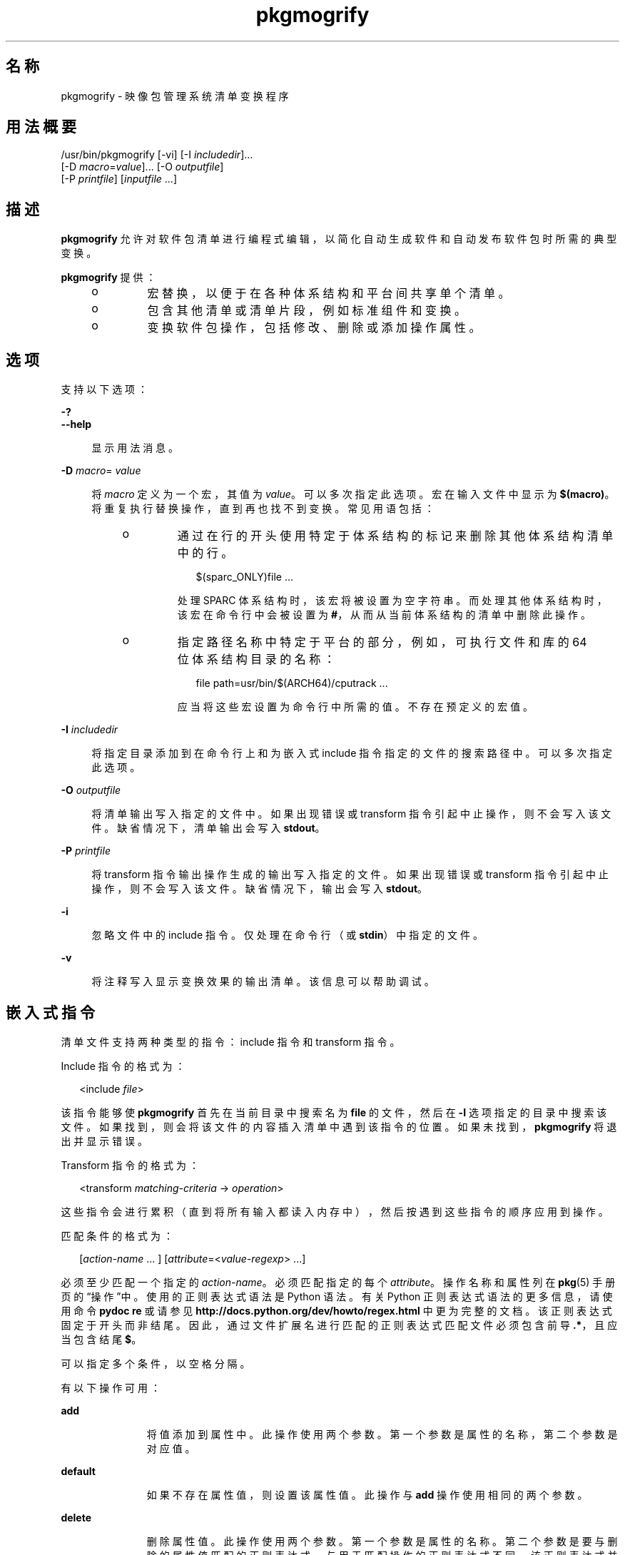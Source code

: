 '\" te
.\" Copyright (c) 2007, 2013, Oracle and/or its affiliates.All rights reserved.
.TH pkgmogrify 1 "2013 年 7 月 12 日" "SunOS 5.11" "用户命令"
.SH 名称
pkgmogrify \- 映像包管理系统清单变换程序

.SH 用法概要


.LP
.nf
/usr/bin/pkgmogrify [-vi] [-I \fIincludedir\fR]\&.\&.\&.
    [-D \fImacro\fR=\fIvalue\fR]\&.\&.\&. [-O \fIoutputfile\fR]
    [-P \fIprintfile\fR] [\fIinputfile\fR \&.\&.\&.]
.fi

.SH 描述

.sp
.LP
\fBpkgmogrify\fR 允许对软件包清单进行编程式编辑，以简化自动生成软件和自动发布软件包时所需的典型变换。

.sp
.LP
\fBpkgmogrify\fR 提供：
.RS +4
.TP
.ie t \(bu
.el o
宏替换，以便于在各种体系结构和平台间共享单个清单。

.RE
.RS +4
.TP
.ie t \(bu
.el o
包含其他清单或清单片段，例如标准组件和变换。

.RE
.RS +4
.TP
.ie t \(bu
.el o
变换软件包操作，包括修改、删除或添加操作属性。

.RE

.SH 选项

.sp
.LP
支持以下选项：

.sp
.ne 2
.mk
.na
\fB\fB-?\fR\fR
.ad
.br
.na
\fB\fB--help\fR\fR
.ad
.br
.sp .6
.RS 4n
显示用法消息。
.RE


.sp
.ne 2
.mk
.na
\fB\fB-D\fR \fImacro\fR=\fI value\fR\fR
.ad
.br
.sp .6
.RS 4n
将 \fImacro\fR 定义为一个宏，其值为 \fIvalue\fR。可以多次指定此选项。宏在输入文件中显示为 \fB $(macro)\fR。将重复执行替换操作，直到再也找不到变换。常见用语包括：
.RS +4
.TP
.ie t \(bu
.el o
通过在行的开头使用特定于体系结构的标记来删除其他体系结构清单中的行。
.sp
.sp
.in +2
.nf
$(sparc_ONLY)file \&.\&.\&.
.fi
.in -2
.sp
处理 SPARC 体系结构时，该宏将被设置为空字符串。而处理其他体系结构时，该宏在命令行中会被设置为 \fB#\fR，从而从当前体系结构的清单中删除此操作。

.RE
.RS +4
.TP
.ie t \(bu
.el o
指定路径名称中特定于平台的部分，例如，可执行文件和库的 64 位体系结构目录的名称：
.sp
.sp
.in +2
.nf
file path=usr/bin/$(ARCH64)/cputrack \&.\&.\&.
.fi
.in -2
.sp
应当将这些宏设置为命令行中所需的值。不存在预定义的宏值。

.RE
.RE

.sp
.ne 2
.mk
.na
\fB\fB-I\fR \fIincludedir\fR\fR
.ad
.br
.sp .6
.RS 4n
将指定目录添加到在命令行上和为嵌入式 include 指令指定的文件的搜索路径中。可以多次指定此选项。
.RE

.sp
.ne 2
.mk
.na
\fB\fB-O\fR \fIoutputfile\fR\fR
.ad
.br
.sp .6
.RS 4n
将清单输出写入指定的文件中。如果出现错误或 transform 指令引起中止操作，则不会写入该文件。缺省情况下，清单输出会写入 \fBstdout\fR。
.RE

.sp
.ne 2
.mk
.na
\fB\fB-P\fR \fIprintfile\fR\fR
.ad
.br
.sp .6
.RS 4n
将 transform 指令输出操作生成的输出写入指定的文件。如果出现错误或 transform 指令引起中止操作，则不会写入该文件。缺省情况下，输出会写入 \fBstdout\fR。
.RE

.sp
.ne 2
.mk
.na
\fB\fB-i\fR\fR
.ad
.br
.sp .6
.RS 4n
忽略文件中的 include 指令。仅处理在命令行（或 \fBstdin\fR）中指定的文件。
.RE

.sp
.ne 2
.mk
.na
\fB\fB-v\fR\fR
.ad
.br
.sp .6
.RS 4n
将注释写入显示变换效果的输出清单。该信息可以帮助调试。
.RE


.SH 嵌入式指令

.sp
.LP
清单文件支持两种类型的指令：include 指令和 transform 指令。

.sp
.LP
Include 指令的格式为：

.sp
.in +2
.nf
<include \fIfile\fR>
.fi
.in -2
.sp

.sp
.LP
该指令能够使 \fBpkgmogrify\fR 首先在当前目录中搜索名为 \fBfile\fR 的文件，然后在 \fB-I\fR 选项指定的目录中搜索该文件。如果找到，则会将该文件的内容插入清单中遇到该指令的位置。如果未找到，\fBpkgmogrify\fR 将退出并显示错误。

.sp
.LP
Transform 指令的格式为：

.sp
.in +2
.nf
<transform \fImatching-criteria\fR -> \fIoperation\fR>
.fi
.in -2
.sp

.sp
.LP
这些指令会进行累积（直到将所有输入都读入内存中），然后按遇到这些指令的顺序应用到操作。

.sp
.LP
匹配条件的格式为：

.sp
.in +2
.nf
[\fIaction-name\fR \&.\&.\&. ] [\fIattribute\fR=<\fIvalue-regexp\fR> \&.\&.\&.]
.fi
.in -2
.sp

.sp
.LP
必须至少匹配一个指定的 \fIaction-name\fR。必须匹配指定的每个 \fIattribute\fR。操作名称和属性列在 \fBpkg\fR(5) 手册页的“操作”中。使用的正则表达式语法是 Python 语法。有关 Python 正则表达式语法的更多信息，请使用命令 \fBpydoc re\fR 或请参见 \fBhttp://docs\&.python\&.org/dev/howto/regex\&.html \fR 中更为完整的文档。该正则表达式固定于开头而非结尾。因此，通过文件扩展名进行匹配的正则表达式匹配文件必须包含前导 \fB\&.*\fR，且应当包含结尾 \fB $\fR。

.sp
.LP
可以指定多个条件，以空格分隔。

.sp
.LP
有以下操作可用：

.sp
.ne 2
.mk
.na
\fB\fBadd\fR\fR
.ad
.RS 11n
.rt
将值添加到属性中。此操作使用两个参数。第一个参数是属性的名称，第二个参数是对应值。
.RE

.sp
.ne 2
.mk
.na
\fB\fBdefault\fR\fR
.ad
.RS 11n
.rt
如果不存在属性值，则设置该属性值。此操作与 \fBadd\fR 操作使用相同的两个参数。
.RE

.sp
.ne 2
.mk
.na
\fB\fBdelete\fR\fR
.ad
.RS 11n
.rt
删除属性值。此操作使用两个参数。第一个参数是属性的名称。第二个参数是要与删除的属性值匹配的正则表达式。与用于匹配操作的正则表达式不同，该正则表达式并不是固定的。
.RE

.sp
.ne 2
.mk
.na
\fB\fBdrop\fR\fR
.ad
.RS 11n
.rt
放弃该操作。
.RE

.sp
.ne 2
.mk
.na
\fB\fBedit\fR\fR
.ad
.RS 11n
.rt
修改操作的属性。此操作使用三个参数。第一个参数是属性的名称，第二个参数是与属性值匹配的正则表达式。第三个参数是用于替换正则表达式匹配的部分值的替换字符串。与用于匹配操作的正则表达式不同，该正则表达式并不是固定的。如果在正则表达式中定义了组，则在替换字符串中可以使用 \fB\1\fR、\fB\2\fR 等格式的一般正则表达式向后引用。
.RE

.sp
.ne 2
.mk
.na
\fB\fBemit\fR\fR
.ad
.RS 11n
.rt
向清单输出流中发出一行。此行必须是有效操作字符串、为空（导致空白行）或注释（\fB #\fR 后面跟有任意文本）。
.RE

.sp
.ne 2
.mk
.na
\fB\fBexit\fR\fR
.ad
.RS 11n
.rt
终止清单处理过程。不输出任何清单，也不应用任何 \fB print\fR 操作。如果给定一个参数，该参数必须是整数并且用作退出代码。缺省为 0。如果给定两个参数，则第一个参数是退出代码，第二个参数是要输出到 \fBstderr\fR 的消息。
.RE

.sp
.ne 2
.mk
.na
\fB\fBprint\fR\fR
.ad
.RS 11n
.rt
将消息列显到 \fB-P\fR 指定的输出文件中。
.RE

.sp
.ne 2
.mk
.na
\fB\fBset\fR\fR
.ad
.RS 11n
.rt
设置属性的值。此操作与 \fBadd\fR 操作使用相同的两个参数。
.RE


.sp
.LP
除了 \fBdelete\fR 和 \fBdrop\fR 以外的所有操作都使用其内容输出到输出流的参数（可能是可选的）。这些字符串可能包含三种不同类型的特殊标记，这些标记允许输出包含不基于每种操作的固定变换的信息。

.sp
.LP
第一种替换通过将属性的名称放置在括号内（跟随在百分号后面），允许操作引用当前操作的属性值。例如，\fB%(alias)\fR 引用操作的 \fBalias\fR 属性的值。

.sp
.LP
存在几个合成属性。以下两个对 \fBpkgmogrify\fR 而言是唯一的：
.RS +4
.TP
.ie t \(bu
.el o
\fBpkg\&.manifest\&.filename\fR 引用在其中找到操作的文件的名称。

.RE
.RS +4
.TP
.ie t \(bu
.el o
\fBpkg\&.manifest\&.lineno\fR 引用在其中找到操作的行。

.RE

.sp
.LP
以下三个合成属性类似于 \fBpkg\fR 中使用的属性：
.RS +4
.TP
.ie t \(bu
.el o
\fBaction\&.hash\fR 引用操作的散列值（如果该操作携带有效负荷）。对于携带有效负荷的操作，\fB set\fR 操作可以通过对 \fBaction\&.hash\fR 属性进行操作来更改该操作的散列。

.RE
.RS +4
.TP
.ie t \(bu
.el o
\fBaction\&.key\fR 引用关键属性的值。

.RE
.RS +4
.TP
.ie t \(bu
.el o
\fBaction\&.name\fR 引用操作的名称。

.RE

.sp
.LP
如果请求其值的属性不存在，\fBpkgmogrify \fR 将退出并显示错误。为防止出现错误退出，请在属性名称后面附加 \fB;notfound=\fR 以及要用于替换属性值的值。例如，如果存在 \fBalias\fR 属性，则 \fB%(alias;notfound=\'no alias\')\fR 输出该属性的值，否则输出 \fBno alias\fR。

.sp
.LP
如果请求其值的属性具有多个值，则输出每个值，以空格隔开。与 \fBnotfound\fR 标记类似，标记 \fBprefix\fR、\fBsuffix\fR 和 \fBsep \fR 也可用于更改此行为。由 \fBprefix \fR 表示的字符串放置在每个值之前，由 \fBsuffix\fR 表示的字符串放置在每个值之后，而 \fBsep\fR 放置在某个值的后缀与下一个值的前缀之间。

.sp
.LP
与操作属性类似，\fBpkgmogrify\fR 指令也可以使用花括 （而非圆括号）引用 件包属性：\fB%{pkg\&.fmri}\fR。应用 transform 指令时，必须已在 \fBset\fR 操作中定义了属性，否则会将其视为 \fBnotfound\fR，如上所述。当处理过程到达清单文件（介绍软件包）的结尾处时，将清除下一个软件包的属性。

.sp
.LP
这不仅在将软件包属性视为操作属性来引用方面，而且在匹配甚至暂时修改这些属性方面，都很有用。因此，在这些情况下都可以使用合成属性名称 \fBpkg\fR（仅在 \fBpkgmogrify\fR 上下文中）。

.sp
.LP
如果 \fBpkgmogrify\fR 完成读取在命令行中指定的清单并且该清单定义了 \fBpkg\&.fmri\fR 软件包属性，\fBpkgmogrify\fR 会创建此合成 \fBpkg\fR 操作，其属性为软件包的属性。\fB<transform>\fR 指令随后会对此操作进行匹配，正如它会对任何其他操作进行匹配一样。

.sp
.LP
\fBpkg\fR 操作中的操作是特殊的，它们仅在内存中进行，不会直接影响发出的清单。例如，尝试通过 \fBadd\fR、\fBdefault\fR 或 \fBset\fR 操作设置 \fBpkg\fR 操作的属性时，不会使 \fBset\fR 操作添加到清单中，虽然该操作将可用于其他 \fB<transform>\fR 指令进行匹配。尝试 \fBemit\fR\fBpkg\fR 操作会导致错误。要添加软件包属性，改为 \fBemit\fR\fBset \fR 操作。

.sp
.LP
第三种替换是逆向引用功能。该替换与在 \fBedit\fR 操作中可使用的替换不同，它是对 \fB->\fR 左侧的变换匹配中列出组的引用。它们由 \fB%<1>\fR、\fB %<2>\fR 等表示（以在匹配条件中显示的顺序）。

.sp
.LP
处理顺序如下所示：
.RS +4
.TP
1.
从输入文件中读取行。

.RE
.RS +4
.TP
2.
应用宏。

.RE
.RS +4
.TP
3.
处理 \fB<include \&.\&.\&.>\fR 和 \fB<transform>\fR 指令，从而找到并读取更多文件。

.RE
.RS +4
.TP
4.
累积所有输入之后，输出中的每行都会转换为操作并应用所有变换。

.RE
.RS +4
.TP
5.
成功完成处理后，写入输出。

.RE


.SH 示例

.LP
\fB示例 1\fR 将标记添加到 SMF 清单中

.sp
.LP
将标记添加到服务管理工具 (Service Management Facility, SMF) 清单中，以便在活动系统上安装软件包时导入这些标记。

.sp
.in +2
.nf
<transform file path=(var|lib)/svc/manifest/\&.*\e\&.xml -> \e
    add restart_fmri svc:/system/manifest-import:default>
.fi
.in -2
.sp

.LP
\fB示例 2\fR 移动文件

.sp
.LP
将文件从 \fBusr/sfw/bin\fR 移至 \fBusr/bin\fR。

.sp
.in +2
.nf
<transform file -> edit path usr/sfw/bin usr/bin>
.fi
.in -2
.sp

.LP
\fB示例 3\fR 指定需要重新引导

.sp
.LP
将 \fBreboot-needed\fR 标记添加到 \fB/kernel\fR 下 \fB\&.conf\fR 文件以外的文件中。请注意，以下示例利用了按照在输入文件中看见的顺序将变换应用到每个操作的方式。

.sp
.in +2
.nf
<transform file path=kernel/\&.* -> set reboot-needed true>
<transform file path=kernel/\&.*\e\&.conf -> delete reboot-needed \&.*>
.fi
.in -2
.sp

.sp
.LP
这还可以通过包含正则表达式的单个变换规则完成。

.LP
\fB示例 4\fR 将 FMRI 属性转换为 Depend 操作

.sp
.LP
将软件包属性 \fBpkg\&.fmri\fR 转换为 \fBdepend\fR 操作，使其成为 incorporation 的一部分。

.sp
.in +2
.nf
<transform set name=pkg\&.fmri -> \e
    emit depend type=incorporate fmri=%(value)>
<transform set name=pkg\&.fmri -> drop>
.fi
.in -2
.sp

.LP
\fB示例 5\fR 列显错误编号列表

.sp
.LP
列显带有双引号和前缀的错误编号的逗号分隔列表。

.sp
.in +2
.nf
set name=bugs value=12345 value=54321 value=13579 value=97531
<transform set name=bugs -> \e
    print %(value;sep=",";prefix="bug=\'";suffix="\'")>
.fi
.in -2
.sp

.LP
\fB示例 6\fR 允许丢失属性

.sp
.LP
即使是在丢失属性时，也可以安全输出消息。

.sp
.in +2
.nf
<transform driver -> print Found aliases: %(alias;notfound=<none>)>

.fi
.in -2
.sp

.LP
\fB示例 7\fR 设置缺省值

.sp
.LP
设置缺省所有者、组以及权限的值。

.sp
.in +2
.nf
<transform file dir -> default owner root>
<transform file dir -> default group bin>
<transform file -> default mode 0444>
<transform dir -> default mode 0755>
.fi
.in -2
.sp

.LP
\fB示例 8\fR 将依赖项添加到未标记为已过时的软件包中

.sp
.LP
对于未标记为已过时的任何软件包，为提供软件包的合并添加对 incorporation 的依赖。必须在读入清单后执行该组变换，否则始终发出依赖项。因为修改 \fBpkg\fR 操作不会永久起作用，所以无需清除匹配 \fB pkg\&.obsolete=false\fR 的属性。

.sp
.in +2
.nf
<transform pkg -> default pkg\&.obsolete false>
<transform pkg pkg\&.obsolete=false -> emit depend \e
    fmri=consolidation/$(CONS)/$(CONS)-incorporation type=require>
.fi
.in -2
.sp

.LP
\fB示例 9\fR 发现问题时退出并输出消息

.sp
.LP
在清单中发现已过时属性时退出并输出错误消息。

.sp
.in +2
.nf
<transform file dir link hardlink opensolaris\&.zone=\&.* -> \e
    exit 1 The opensolaris\&.zone attribute is obsolete\&.>
.fi
.in -2
.sp

.LP
\fB示例 10\fR 设置合适的语言环境侧面

.sp
.LP
设置适用于正在考虑的路径名称的语言环境侧面。

.sp
.in +2
.nf
<transform dir file link hardlink path=\&.*/locale/([^/]+)\&.* -> \e
    default facet\&.locale\&.%<1> true>
.fi
.in -2
.sp

.SH 退出状态

.sp
.LP
将返回以下退出值：

.sp
.ne 2
.mk
.na
\fB\fB0\fR\fR
.ad
.RS 6n
.rt
一切正常工作。
.RE

.sp
.ne 2
.mk
.na
\fB\fB1\fR\fR
.ad
.RS 6n
.rt
出现预料中的错误情况。
.RE

.sp
.ne 2
.mk
.na
\fB\fB2\fR\fR
.ad
.RS 6n
.rt
指定的命令行选项无效。
.RE

.sp
.ne 2
.mk
.na
\fB\fB99\fR\fR
.ad
.RS 6n
.rt
意外的处理错误。
.RE


.SH 文件

.sp
.ne 2
.mk
.na
\fB\fB/usr/share/pkg/transforms\fR\fR
.ad
.br
.sp .6
.RS 4n
该目录包含使用有用变换设置侧面、执行器和其他属性的文件。
.RE


.SH 属性

.sp
.LP
有关下列属性的说明，请参见 \fBattributes\fR(5)：

.sp
.TS
tab() box;
cw(2.75i) |cw(2.75i) 
lw(2.75i) |lw(2.75i) 
.
属性类型属性值
_
可用性\fBpackage/pkg\fR
_
接口稳定性Uncommitted（未确定）
.TE

.SH 另请参见

.sp
.LP
\fBpkg \fR(1)、\fBpkg\fR(5)

.sp
.LP
\fBhttps://java\&.net/projects/ips/pages/Home\fR
